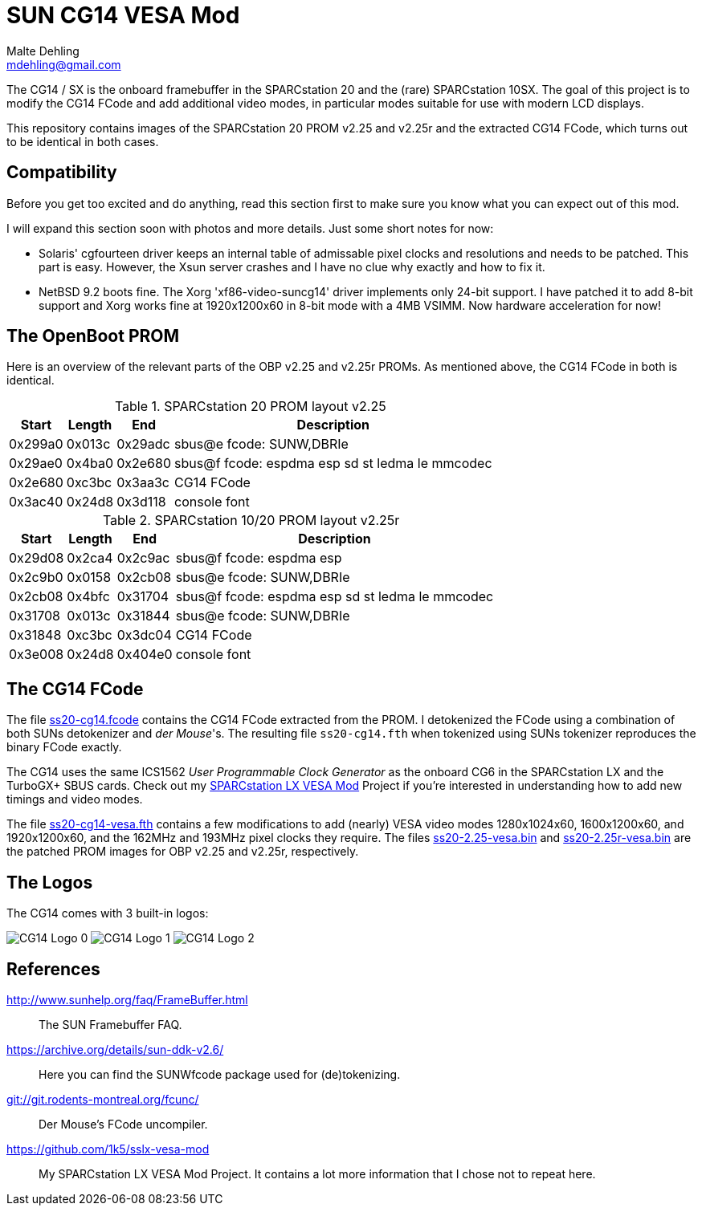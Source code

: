 = SUN CG14 VESA Mod
Malte Dehling <mdehling@gmail.com>

:imagesdir: https://raw.githubusercontent.com/1k5/cg14-vesa-mod/main/img/

:url-framebuffer-faq: http://www.sunhelp.org/faq/FrameBuffer.html
:url-SUNWddk: https://archive.org/details/sun-ddk-v2.6/
:url-dM-fcunc: git://git.rodents-montreal.org/fcunc/
:url-sslx-vesa-mod: https://github.com/1k5/sslx-vesa-mod


The CG14 / SX is the onboard framebuffer in the SPARCstation 20 and the (rare)
SPARCstation 10SX.  The goal of this project is to modify the CG14 FCode and
add additional video modes, in particular modes suitable for use with modern
LCD displays.

This repository contains images of the SPARCstation 20 PROM v2.25 and v2.25r
and the extracted CG14 FCode, which turns out to be identical in both cases.


Compatibility
-------------
Before you get too excited and do anything, read this section first to make
sure you know what you can expect out of this mod.

I will expand this section soon with photos and more details.  Just some short
notes for now:

- Solaris' cgfourteen driver keeps an internal table of admissable pixel clocks
  and resolutions and needs to be patched.  This part is easy.  However, the
  Xsun server crashes and I have no clue why exactly and how to fix it.

- NetBSD 9.2 boots fine.  The Xorg 'xf86-video-suncg14' driver implements only
  24-bit support.  I have patched it to add 8-bit support and Xorg works fine
  at 1920x1200x60 in 8-bit mode with a 4MB VSIMM.  Now hardware acceleration
  for now!


The OpenBoot PROM
-----------------
Here is an overview of the relevant parts of the OBP v2.25 and v2.25r PROMs.
As mentioned above, the CG14 FCode in both is identical.

.SPARCstation 20 PROM layout v2.25
[%autowidth]
|===
| Start   | Length | End     | Description

| 0x299a0 | 0x013c | 0x29adc | sbus@e fcode: SUNW,DBRIe
| 0x29ae0 | 0x4ba0 | 0x2e680 | sbus@f fcode: espdma esp sd st ledma le mmcodec
| 0x2e680 | 0xc3bc | 0x3aa3c | CG14 FCode
| 0x3ac40 | 0x24d8 | 0x3d118 | console font
|===

.SPARCstation 10/20 PROM layout v2.25r
[%autowidth]
|===
| Start   | Length | End     | Description

| 0x29d08 | 0x2ca4 | 0x2c9ac | sbus@f fcode: espdma esp
| 0x2c9b0 | 0x0158 | 0x2cb08 | sbus@e fcode: SUNW,DBRIe
| 0x2cb08 | 0x4bfc | 0x31704 | sbus@f fcode: espdma esp sd st ledma le mmcodec
| 0x31708 | 0x013c | 0x31844 | sbus@e fcode: SUNW,DBRIe
| 0x31848 | 0xc3bc | 0x3dc04 | CG14 FCode
| 0x3e008 | 0x24d8 | 0x404e0 | console font
|===


The CG14 FCode
--------------
The file link:ss20-cg14.fcode[] contains the CG14 FCode extracted from the
PROM.  I detokenized the FCode using a combination of both SUNs detokenizer and
_der Mouse_'s.  The resulting file `ss20-cg14.fth` when tokenized using SUNs
tokenizer reproduces the binary FCode exactly.

The CG14 uses the same ICS1562 _User Programmable Clock Generator_ as the
onboard CG6 in the SPARCstation LX and the TurboGX+ SBUS cards.  Check out my
{url-sslx-vesa-mod}[SPARCstation LX VESA Mod] Project if you're interested in
understanding how to add new timings and video modes.

The file link:ss20-cg14-vesa.fth[] contains a few modifications to add (nearly)
VESA video modes 1280x1024x60, 1600x1200x60, and 1920x1200x60, and the 162MHz
and 193MHz pixel clocks they require.  The files link:ss20-2.25-vesa.bin[] and
link:ss20-2.25r-vesa.bin[] are the patched PROM images for OBP v2.25 and
v2.25r, respectively.


The Logos
---------
The CG14 comes with 3 built-in logos:

image:cg14-logo0.png["CG14 Logo 0"]
image:cg14-logo1.png["CG14 Logo 1"]
image:cg14-logo2.png["CG14 Logo 2"]


References
----------
{url-framebuffer-faq}::
        The SUN Framebuffer FAQ.

{url-SUNWddk}::
        Here you can find the SUNWfcode package used for (de)tokenizing.

link:{url-dM-fcunc}[]::
	Der Mouse's FCode uncompiler.

{url-sslx-vesa-mod}::
	My SPARCstation LX VESA Mod Project.  It contains a lot more
	information that I chose not to repeat here.

